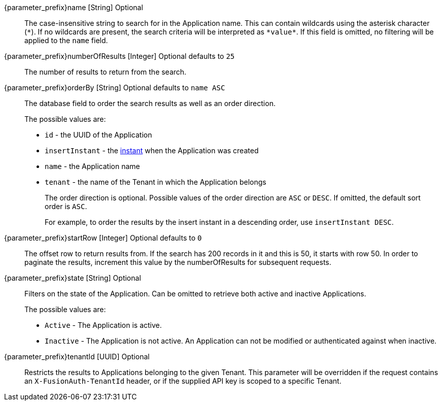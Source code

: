 
// parameter_prefix is either blank for parameters or "search." for body

[.api]

[field]#{parameter_prefix}name# [type]#[String]# [optional]#Optional#::
The case-insensitive string to search for in the Application name. This can contain wildcards using the asterisk character (`*`). If no wildcards are present, the search criteria will be interpreted as `pass:[*value*]`. If this field is omitted, no filtering will be applied to the `name` field.

[field]#{parameter_prefix}numberOfResults# [type]#[Integer]# [optional]#Optional# [default]#defaults to `25`#::
The number of results to return from the search.

[field]#{parameter_prefix}orderBy# [type]#[String]# [optional]#Optional# [default]#defaults to `name ASC`#::
The database field to order the search results as well as an order direction.
+
The possible values are:
+
 * `id` - the UUID of the Application
 * `insertInstant` - the link:/docs/v1/tech/reference/data-types#instants[instant] when the Application was created
 * `name` - the Application name
 * `tenant` - the name of the Tenant in which the Application belongs
+
The order direction is optional. Possible values of the order direction are `ASC` or `DESC`. If omitted, the default sort order is `ASC`.
+
For example, to order the results by the insert instant in a descending order, use `insertInstant DESC`.
[field]#{parameter_prefix}startRow# [type]#[Integer]# [optional]#Optional# [default]#defaults to `0`#::
The offset row to return results from. If the search has 200 records in it and this is 50, it starts with row 50. In order to paginate the results, increment this value by the [field]#numberOfResults# for subsequent requests.

[field]#{parameter_prefix}state# [type]#[String]# [optional]#Optional#::
Filters on the state of the Application. Can be omitted to retrieve both active and inactive Applications.
+
The possible values are:
+
* `Active` - The Application is active.
* `Inactive` - The Application is not active. An Application can not be modified or authenticated against when inactive.

[field]#{parameter_prefix}tenantId# [type]#[UUID]# [optional]#Optional#::
Restricts the results to Applications belonging to the given Tenant. This parameter will be overridden if the request contains an `X-FusionAuth-TenantId` header, or if the supplied API key is scoped to a specific Tenant.

